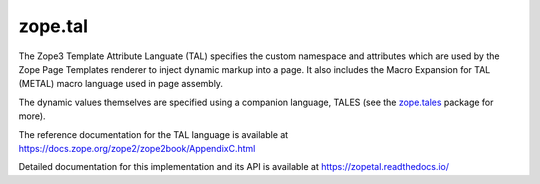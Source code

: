 ==========
 zope.tal
==========

.. image:: https://img.shields.io/pypi/v/zope.tal.svg
        :target: https://pypi.python.org/pypi/zope.tal/
        :alt: Latest release

.. image:: https://img.shields.io/pypi/pyversions/zope.tal.svg
        :target: https://pypi.org/project/zope.tal/
        :alt: Supported Python versions

.. image:: https://travis-ci.org/zopefoundation/zope.tal.svg?branch=master
        :target: https://travis-ci.org/zopefoundation/zope.tal

.. image:: https://coveralls.io/repos/github/zopefoundation/zope.tal/badge.svg?branch=master
        :target: https://coveralls.io/github/zopefoundation/zope.tal?branch=master

.. image:: https://readthedocs.org/projects/zopetal/badge/?version=latest
        :target: https://zopetal.readthedocs.io/en/latest/
        :alt: Documentation Status

The Zope3 Template Attribute Languate (TAL) specifies the custom namespace
and attributes which are used by the Zope Page Templates renderer to inject
dynamic markup into a page.  It also includes the Macro Expansion for TAL
(METAL) macro language used in page assembly.

The dynamic values themselves are specified using a companion language,
TALES (see the `zope.tales`_ package for more).

The reference documentation for the TAL language is available at https://docs.zope.org/zope2/zope2book/AppendixC.html

Detailed documentation for this implementation and its API is available at https://zopetal.readthedocs.io/


.. _`zope.tales` :  https://zopetales.readthedocs.io
